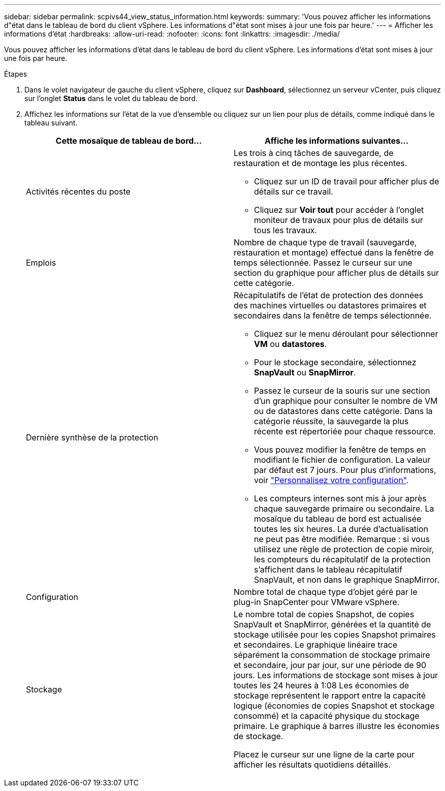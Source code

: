 ---
sidebar: sidebar 
permalink: scpivs44_view_status_information.html 
keywords:  
summary: 'Vous pouvez afficher les informations d"état dans le tableau de bord du client vSphere. Les informations d"état sont mises à jour une fois par heure.' 
---
= Afficher les informations d'état
:hardbreaks:
:allow-uri-read: 
:nofooter: 
:icons: font
:linkattrs: 
:imagesdir: ./media/


[role="lead"]
Vous pouvez afficher les informations d'état dans le tableau de bord du client vSphere. Les informations d'état sont mises à jour une fois par heure.

.Étapes
. Dans le volet navigateur de gauche du client vSphere, cliquez sur *Dashboard*, sélectionnez un serveur vCenter, puis cliquez sur l'onglet *Status* dans le volet du tableau de bord.
. Affichez les informations sur l'état de la vue d'ensemble ou cliquez sur un lien pour plus de détails, comme indiqué dans le tableau suivant.
+
|===
| Cette mosaïque de tableau de bord… | Affiche les informations suivantes… 


 a| 
Activités récentes du poste
 a| 
Les trois à cinq tâches de sauvegarde, de restauration et de montage les plus récentes.

** Cliquez sur un ID de travail pour afficher plus de détails sur ce travail.
** Cliquez sur *Voir tout* pour accéder à l'onglet moniteur de travaux pour plus de détails sur tous les travaux.




 a| 
Emplois
 a| 
Nombre de chaque type de travail (sauvegarde, restauration et montage) effectué dans la fenêtre de temps sélectionnée. Passez le curseur sur une section du graphique pour afficher plus de détails sur cette catégorie.



 a| 
Dernière synthèse de la protection
 a| 
Récapitulatifs de l'état de protection des données des machines virtuelles ou datastores primaires et secondaires dans la fenêtre de temps sélectionnée.

** Cliquez sur le menu déroulant pour sélectionner *VM* ou *datastores*.
** Pour le stockage secondaire, sélectionnez *SnapVault* ou *SnapMirror*.
** Passez le curseur de la souris sur une section d'un graphique pour consulter le nombre de VM ou de datastores dans cette catégorie. Dans la catégorie réussite, la sauvegarde la plus récente est répertoriée pour chaque ressource.
** Vous pouvez modifier la fenêtre de temps en modifiant le fichier de configuration. La valeur par défaut est 7 jours. Pour plus d'informations, voir link:scpivs44_customize_your_configuration.html["Personnalisez votre configuration"].
** Les compteurs internes sont mis à jour après chaque sauvegarde primaire ou secondaire. La mosaïque du tableau de bord est actualisée toutes les six heures. La durée d'actualisation ne peut pas être modifiée. Remarque : si vous utilisez une règle de protection de copie miroir, les compteurs du récapitulatif de la protection s'affichent dans le tableau récapitulatif SnapVault, et non dans le graphique SnapMirror.




 a| 
Configuration
 a| 
Nombre total de chaque type d'objet géré par le plug-in SnapCenter pour VMware vSphere.



 a| 
Stockage
 a| 
Le nombre total de copies Snapshot, de copies SnapVault et SnapMirror, générées et la quantité de stockage utilisée pour les copies Snapshot primaires et secondaires. Le graphique linéaire trace séparément la consommation de stockage primaire et secondaire, jour par jour, sur une période de 90 jours. Les informations de stockage sont mises à jour toutes les 24 heures à 1:08 Les économies de stockage représentent le rapport entre la capacité logique (économies de copies Snapshot et stockage consommé) et la capacité physique du stockage primaire. Le graphique à barres illustre les économies de stockage.

Placez le curseur sur une ligne de la carte pour afficher les résultats quotidiens détaillés.

|===

